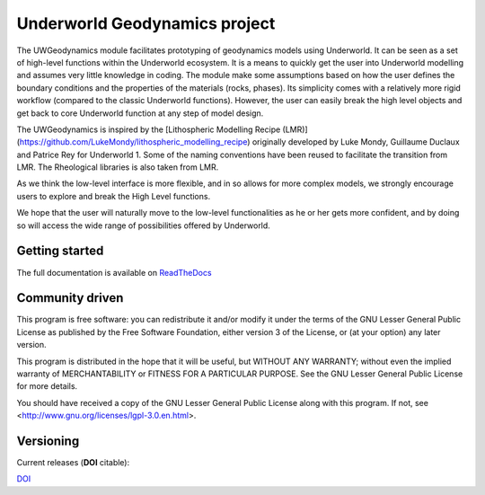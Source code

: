Underworld Geodynamics project
==============================

.. image:: https://zenodo.org/badge/114189389.svg
    :target: https://zenodo.org/badge/latestdoi/114189389
    :alt: DOI      

.. image:: https://api.codacy.com/project/badge/Grade/85b5f7736d03441db786549d6e357c9e
    :target: https://www.codacy.com/app/romainbeucher/UWGeodynamics?utm_source=github.com&amp;utm_medium=referral&amp;utm_content=rbeucher/UWGeodynamics&amp;utm_campaign=Badge_Grade
    :alt: Codacy

.. image:: https://img.shields.io/pypi/v/uwgeodynamics.svg
    :target: https://pypi.python.org/pypi/uwgeodynamics
    :alt: Pip

.. image:: https://readthedocs.org/projects/uwgeodynamics/badge
    :target: http://uwgeodynamics.readthedocs.org/
    :alt: Docs

.. image:: https://travis-ci.org/underworldcode/UWGeodynamics.svg?branch=development
    :target: https://travis-ci.org/underworldcode/UWGeodynamics

.. image:: https://github.com/underworldcode/UWGeodynamics/blob/development/tutorials/images/Tutorial1.gif

The UWGeodynamics module facilitates prototyping of geodynamics models using Underworld. 
It can be seen as a set of high-level functions within the Underworld ecosystem.
It is a means to quickly get the user into Underworld modelling and assumes very
little knowledge in coding. The module make some assumptions based on how the user
defines the boundary conditions and the properties of the materials (rocks, phases).
Its simplicity comes with a relatively more rigid workflow (compared to the classic Underworld functions).
However, the user can easily break the high level objects and get back to core
Underworld function at any step of model design.

The UWGeodynamics is inspired by the [Lithospheric Modelling Recipe (LMR)](https://github.com/LukeMondy/lithospheric_modelling_recipe) originally developed by
Luke Mondy, Guillaume Duclaux and Patrice Rey for Underworld 1. 
Some of the naming conventions have been reused to facilitate the transition from LMR.
The Rheological libraries is also taken from LMR.

As we think the low-level interface is more flexible, and in so allows for more complex models,
we strongly encourage users to explore and break the High Level functions.

We hope that the user will naturally move to the low-level functionalities as he
or her gets more confident, and by doing so will access the wide range of 
possibilities offered by Underworld.

.. image:: /docs/source/img/SandboxCompression.gif

Getting started
---------------

The full documentation is available on `ReadTheDocs <http://uwgeodynamics.readthedocs.org/>`_


Community driven
----------------

This program is free software: you can redistribute it and/or modify it under the terms of the GNU Lesser General Public License as published by the Free Software Foundation, either version 3 of the License, or (at your option) any later version.

This program is distributed in the hope that it will be useful, but WITHOUT ANY WARRANTY; without even the implied warranty of MERCHANTABILITY or FITNESS FOR A PARTICULAR PURPOSE.  See the GNU Lesser General Public License for more details.

You should have received a copy of the GNU Lesser General Public License along with this program.  If not, see <http://www.gnu.org/licenses/lgpl-3.0.en.html>.

Versioning
----------

Current releases (**DOI** citable): 

`DOI <https://zenodo.org/badge/114189389.svg)](https://zenodo.org/badge/latestdoi/114189389>`_

